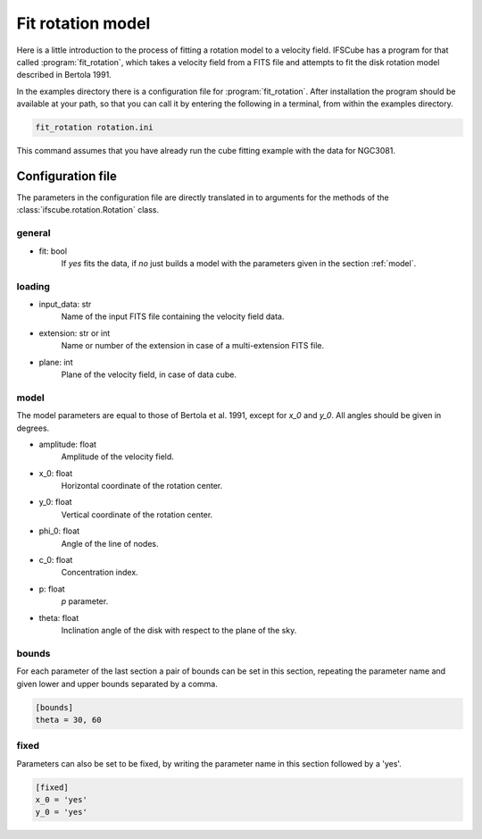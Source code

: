 Fit rotation model
==================

Here is a little introduction to the process of fitting a rotation model
to a velocity field. IFSCube has a program for that called :program:`fit_rotation`,
which takes a velocity field from a FITS file and attempts to fit the disk
rotation model described in Bertola 1991.

In the examples directory there is a configuration file for :program:`fit_rotation`.
After installation the program should be available at your path, so that you
can call it by entering the following in a terminal, from within the examples
directory.

.. code-block:: bash

    fit_rotation rotation.ini

This command assumes that you have already run the cube fitting example with
the data for NGC3081.

Configuration file
------------------

The parameters in the configuration file are directly translated in to arguments
for the methods of the :class:`ifscube.rotation.Rotation` class.

general
*******

* fit: bool
    If *yes* fits the data, if *no* just builds a model with the parameters given
    in the section :ref:`model`.


loading
*******

* input_data: str
    Name of the input FITS file containing the velocity field data.
* extension: str or int
    Name or number of the extension in case of a multi-extension FITS file.
* plane: int
    Plane of the velocity field, in case of data cube.

model
*****

The model parameters are equal to those of Bertola et al. 1991, except for *x_0* and *y_0*.
All angles should be given in degrees.

* amplitude: float
    Amplitude of the velocity field.
* x_0: float
    Horizontal coordinate of the rotation center.
* y_0: float
    Vertical coordinate of the rotation center.
* phi_0: float
    Angle of the line of nodes.
* c_0: float
    Concentration index.
* p: float
    *p* parameter.
* theta: float
    Inclination angle of the disk with respect to the plane of the sky.

bounds
******

For each parameter of the last section a pair of bounds can be set in this section,
repeating the parameter name and given lower and upper bounds separated by a comma.

.. code-block:: ini

    [bounds]
    theta = 30, 60

fixed
*****

Parameters can also be set to be fixed, by writing the parameter name in this section
followed by a 'yes'.

.. code-block:: ini

    [fixed]
    x_0 = 'yes'
    y_0 = 'yes'